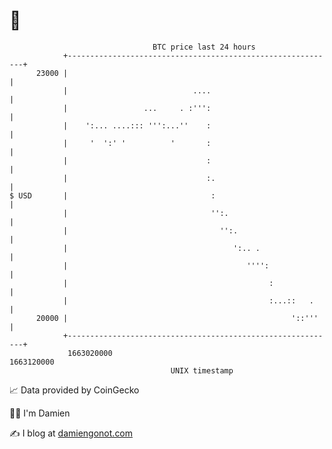 * 👋

#+begin_example
                                   BTC price last 24 hours                    
               +------------------------------------------------------------+ 
         23000 |                                                            | 
               |                            ....                            | 
               |                 ...     . :''':                            | 
               |    ':... ....::: ''':...''    :                            | 
               |     '  ':' '          '       :                            | 
               |                               :                            | 
               |                               :.                           | 
   $ USD       |                                :                           | 
               |                                '':.                        | 
               |                                  '':.                      | 
               |                                     ':.. .                 | 
               |                                        '''':               | 
               |                                             :              | 
               |                                             :...::   .     | 
         20000 |                                                  '::'''    | 
               +------------------------------------------------------------+ 
                1663020000                                        1663120000  
                                       UNIX timestamp                         
#+end_example
📈 Data provided by CoinGecko

🧑‍💻 I'm Damien

✍️ I blog at [[https://www.damiengonot.com][damiengonot.com]]
